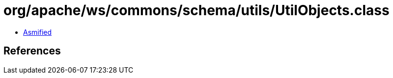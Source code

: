 = org/apache/ws/commons/schema/utils/UtilObjects.class

 - link:UtilObjects-asmified.java[Asmified]

== References

